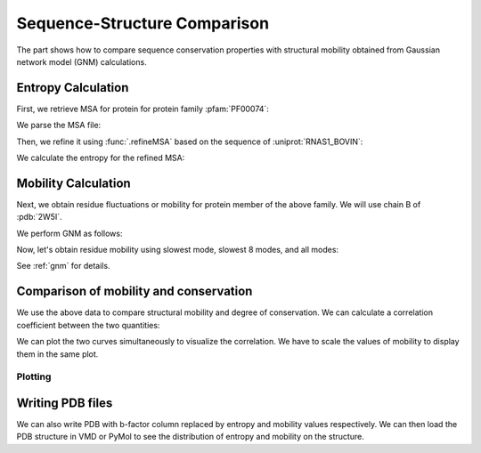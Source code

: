 .. _comparison:

Sequence-Structure Comparison
===============================================================================

The part shows how to compare sequence conservation properties with
structural mobility obtained from Gaussian network model (GNM) calculations.

.. ipython:: python

   from prody import *
   from matplotlib.pylab import *
   ion()  # turn interactive mode on


Entropy Calculation
-------------------------------------------------------------------------------

First, we retrieve MSA for protein for protein family :pfam:`PF00074`:

.. ipython::
   :verbatim:


   In [1]: fetchPfamMSA('PF00074')
   Out[1]: 'PF00074_full.sth'

We parse the MSA file:

.. ipython:: python

   msa = parseMSA('PF00074_full.sth')

Then, we refine it using :func:`.refineMSA` based on the sequence of
:uniprot:`RNAS1_BOVIN`:

.. ipython:: python

   msa_refine = refineMSA(msa, label='RNAS1_BOVIN', seqid=0.98)


We calculate the entropy for the refined MSA:

.. ipython:: python

   entropy = calcShannonEntropy(msa_refine)


Mobility Calculation
-------------------------------------------------------------------------------

Next, we obtain residue fluctuations or mobility for protein member of the
above family. We will use chain B of :pdb:`2W5I`.


.. ipython:: python

   pdb = parsePDB('2W5I', chain='B')
   chB_ca = pdb.select('protein and name CA and resid 1 to 119')

We perform GNM as follows:

.. ipython:: python

   gnm = GNM('2W5I')
   gnm.buildKirchhoff(chB_ca)
   gnm.calcModes(n_modes=None)  # calculate all modes

Now, let's obtain residue mobility using slowest mode, slowest 8 modes,
and all modes:


.. ipython:: python

   mobility_1 = calcSqFlucts(gnm[0])
   mobility_1to8 = calcSqFlucts(gnm[:8])
   mobility_all = calcSqFlucts(gnm[:])


See :ref:`gnm` for details.

Comparison of mobility and conservation
-------------------------------------------------------------------------------

We use the above data to compare structural mobility and degree of
conservation. We can calculate a correlation coefficient between the two
quantities:

.. ipython:: python

   result = corrcoef(mobility_all, entropy)
   result.round(3)[0,1]

We can plot the two curves simultaneously to visualize the correlation.
We have to scale the values of mobility to display them in the same plot.

Plotting
^^^^^^^^

.. ipython:: python

   indices = range(1,120)
   bar(indices, entropy, width=1.2, color='grey', hold='True');
   xlim(min(indices)-1, max(indices)+1);
   @savefig entropy_mobility.png width=4in
   plot(indices, mobility_all*(max(entropy)/mean(mobility_all)), color='b',
   linewidth=2);


Writing PDB files
-------------------------------------------------------------------------------

We can also write PDB with b-factor column replaced by entropy and mobility
values respectively. We can then load the PDB structure in VMD or PyMol to
see the distribution of entropy and mobility on the structure.

.. ipython:: python

   selprot = pdb.select('protein and resid 1 to 121')
   resindex = selprot.getResindices()
   index = unique(resindex)
   count = 0
   entropy_prot = []
   mobility_prot = []
   for ind in index:
       while(count < len(resindex)):
           if(ind == resindex[count]):
               entropy_prot.append(entropy[ind])
               mobility_prot.append(mobility_all[ind]*100)
           count = count + 1
   selprot.setBetas(entropy_prot)
   writePDB('2W5I_entropy.pdb', selprot)
   selprot.setBetas(mobility_prot)
   writePDB('2W5I_mobility.pdb', selprot)
